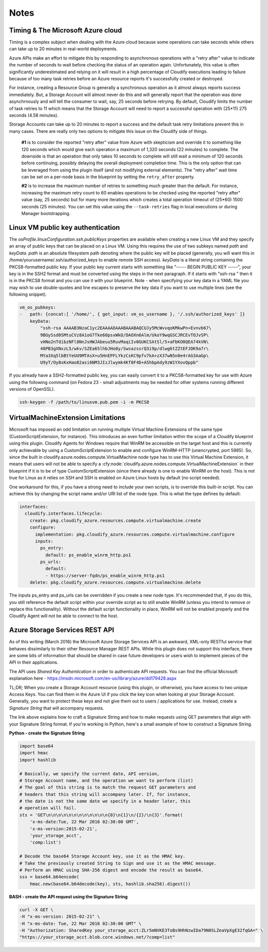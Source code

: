 

Notes
-----

Timing & The Microsoft Azure cloud
^^^^^^^^^^^^^^^^^^^^^^^^^^^^^^^^^^

Timing is a complex subject when dealing with the Azure cloud
because some operations can take seconds
while others can take up to 20 minutes in real-world deployments.

Azure APIs make an effort to
mitigate this by responding to asynchronous operations with a
"retry after" value to indicate the number of seconds to wait
before checking the status of an operation again. Unfortunately,
this value is often significantly underestimated and relying on it
will result in a high percentage of Cloudify executions leading to
failure because of too many task retries before an Azure resource
reports it's successfully created or destroyed.

For instance, creating a Resource Group is generally a synchronous
operation as it almost always reports success immediately.  But,
a Storage Account will almost never do this and will generally report
that the operation was done asynchrnously and will tell the consumer to
wait, say, 25 seconds before retrying.  By default, Cloudify limits the
number of task retries to 11 which means that the Storage Account will
need to report a successful operation with (25*11) 275 seconds (4.58 minutes).

Storage Accounts can take up to 20 minutes to report a success and the default
task retry limitations prevent this in many cases.  There are really only
two options to mitigate this issue on the Cloudify side of things.

 **#1** is to
 consider the reported "retry after" value from Azure with skepticism and
 override it to something like 120 seconds which would give each operation a
 maximum of 1,320 seconds (22 minutes) to complete.  The downside is that
 an operation that only takes 10 seconds to complete will still wait a minimum
 of 120 seconds before continuing, possibly delaying the overall deployment
 completion time.  This is the only option that can be leveraged from using the
 plugin itself (and not modifying external elements).
 The "retry after" wait time can be set on a per-node basis
 in the blueprint by setting the ``retry_after`` property.

 **#2** is to
 increase the maximum number of retries to something much greater than the default.
 For instance, increasing the maximum retry count to 60 enables operations to be
 checked using the reported "retry after" value
 (say, 25 seconds) but for many more iterations
 which creates a total operation timeout of (25*60) 1500 seconds (25 minutes).
 You can set this value using the ``--task-retries`` flag in local executions or
 during Manager bootstrapping.


Linux VM public key authentication
^^^^^^^^^^^^^^^^^^^^^^^^^^^^^^^^^^

The `osProfile.linuxConfiguration.ssh.publicKeys` properties are available
when creating a new Linux VM and they specify an array of public keys that can
be placed on a Linux VM.  Using this requires the use of two subkeys named
`path` and `keyData`.  `path` is an absolute filesystem path denoting where
the public key will be placed (generally, you will want this in
/home/yourusername/.ssh/authorized_keys to enable remote SSH access).
`keyData` is a literal string containing the PKCS8-formatted public key. If
your public key current starts with something like "----- BEGIN PUBLIC KEY -----",
your key is in the SSH2 format and must be converted using the steps in the
next paragraph.  If it starts with "ssh-rsa " then it is in the PKCS8 format
and you can use it with your blueprint.  Note - when specifying your key data
in a YAML file you may wish to use double-quotes and line escapes
to preserve the key data if you want to use multiple lines (see the following
snippet).

.. code-block:: yaml

    vm_os_pubkeys:
    -   path: {concat:[ '/home/', { get_input: vm_os_username }, '/.ssh/authorized_keys' ]}
        keyData:
            "ssh-rsa AAAAB3NzaC1yc2EAAAADAAABAAABAQCUJy5McWvvqoKMkwPn+Evnvb67\
            9BGySsd0SMtuCVz8A1oG7Tke60psxWkO/DAOXn6Alm/UkoY9wqGSCJRCEvTOJvSP\
            vHNo2nTdibzNFl8NnJsHWJAbeuu5RuvMaqiIv0GUKCSAtSl/5+aFbKO0QEA74kVN\
            48PB3gXNxzL5/wkv/SZEa65lhbJHo0y/SwsazssrQ3i9p/dlwg6tZZtEFJDK9a7r\
            MYa3Xq5lbBtYeUU9MTAsX+u5HnEPFLYkzCsKC9pfv7kA+zX37wN5n0e4rAG3AaGp\
            U9yT/Oy8xKxHao82asi6NM3JIzJlwymk4Kf0F4D+A5hbpAdy9zW1YXovQppb"


If you already have a SSH2-formatted public key, you can easily convert it
to a PKCS8-formatted key for use with Azure using the following command
(on Fedora 23 - small adjustments may be needed for other systems running
different versions of OpenSSL).

.. code-block:: bash

    ssh-keygen -f /path/to/linuxvm.pub.pem -i -m PKCS8


VirtualMachineExtension Limitations
^^^^^^^^^^^^^^^^^^^^^^^^^^^^^^^^^^^

Microsoft has imposed an odd limitation on running multiple Virtual Machine
Extensions of the same type (CustomScriptExtension, for instance).  This
introduces an even further limitation within the scope of a Cloudify
blueprint using this plugin.  Cloudify Agents for Windows require that
WinRM be accessible on the target host and this is currently only
achievable by using a CustomScriptExtension to enable and configure
WinRM-HTTP (unencrypted, port 5985).  So, since the built in
cloudify.azure.nodes.compute.VirtualMachine node type has to use
this Virtual Machine Extension, it means that users will not be able to
specify a :cfy:node:`cloudify.azure.nodes.compute.VirtualMachineExtension` in their
blueprint if it is to be of type CustomScriptExtension (since there already
is one to enable WinRM on the host).
This is not true for Linux as it relies on SSH
and SSH is enabled on Azure Linux hosts by default (no script needed).

One workaround for this, if you have a strong need to include your own scripts,
is to override this built-in script.  You can achieve this by changing the
script name and/or URI list of the node type.  This is what the type defines
by default:

.. code-block:: yaml

    interfaces:
      cloudify.interfaces.lifecycle:
        create: pkg.cloudify_azure.resources.compute.virtualmachine.create
        configure:
          implementation: pkg.cloudify_azure.resources.compute.virtualmachine.configure
          inputs:
            ps_entry:
              default: ps_enable_winrm_http.ps1
            ps_urls:
              default:
              - https://server-fqdn/ps_enable_winrm_http.ps1
        delete: pkg.cloudify_azure.resources.compute.virtualmachine.delete

The inputs ps_entry and ps_urls can be overridden if you create a new node
type.  It's recommended that, if you do this, you still reference the
default script within your override script as to still enable WinRM (unless
you intend to remove or replace this functionality).  Without the default
script functionality in place, WinRM will not be enabled properly and the
Cloudify Agent will not be able to connect to the host.


Azure Storage Services REST API
^^^^^^^^^^^^^^^^^^^^^^^^^^^^^^^

As of this writing (March 2016) the Microsoft Azure Storage Services API is an
awkward, XML-only RESTful service that behaves dissimilarly to their other
Resource Manager REST APIs.  While this plugin does not support this interface,
there are some bits of information that should be shared in case future
developers or users wish to implement pieces of the API in their applications.

The API uses *Shared Key Authentication* in order to authenticate API requests.
You can find the official Microsoft explanation here -
https://msdn.microsoft.com/en-us/library/azure/dd179428.aspx

TL;DR; When you create a Storage Account resource (using this plugin, or
otherwise), you have access to two unique Access Keys.  You can find them
in the Azure UI if you click the key icon when looking at your
Storage Account.  Generally, you want to protect these keys and not
give them out to users / applications for use.  Instead, create
a *Signature String* that will accompany requests.

The link above explains how to craft a Signature String and how to make
requests using GET parameters that align with your Signature String format.
If you're working in Python, here's a small example of how to construct
a Signature String.

**Python - create the Signature String**

.. code-block:: python

    import base64
    import hmac
    import hashlib

    # Basically, we specify the current date, API version,
    # Storage Account name, and the operation we want to perform (list)
    # The goal of this string is to match the request GET parameters and
    # headers that this string will accompany later. If, for instance,
    # the date is not the same date we specify in a header later, this
    # operation will fail.
    sts = 'GET\n\n\n\n\n\n\n\n\n\n\n\n{0}\n{1}\n/{2}/\n{3}'.format(
        'x-ms-date:Tue, 22 Mar 2016 02:30:00 GMT',
        'x-ms-version:2015-02-21',
        'your_storage_acct',
        'comp:list')

    # Decode the base64 Storage Account key, use it as the HMAC key.
    # Take the previously created String to Sign and use it as the HMAC message.
    # Perform an HMAC using SHA-256 digest and encode the result as base64.
    sss = base64.b64encode(
        hmac.new(base64.b64decode(key), sts, hashlib.sha256).digest())


**BASH - create the API request using the Signature String**

.. code-block:: bash

    curl -X GET \
    -H "x-ms-version: 2015-02-21" \
    -H "x-ms-date: Tue, 22 Mar 2016 02:30:00 GMT" \
    -H "Authorization: SharedKey your_storage_acct:ZLr5mNVKE3ToBs9HhNzwIDa79N0SLZeaVpXgE32fqGA=" \
    "https://your_storage_acct.blob.core.windows.net/?comp=list"

